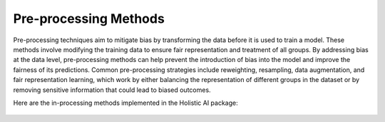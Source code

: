 Pre-processing Methods
======================

Pre-processing techniques aim to mitigate bias by transforming the data before it is used to train a model. These methods involve modifying the training data to ensure fair representation and treatment of all groups. By addressing bias at the data level, pre-processing methods can help prevent the introduction of bias into the model and improve the fairness of its predictions. Common pre-processing strategies include reweighting, resampling, data augmentation, and fair representation learning, which work by either balancing the representation of different groups in the dataset or by removing sensitive information that could lead to biased outcomes.

Here are the in-processing methods implemented in the Holistic AI package:

    .. toctree::
        :maxdepth: 1

        preprocessing/c_fairlet_clustering_preprocessing_fairlet_decomposition.rst
        preprocessing/bc_correlation_remover_correlationremover.rst
        preprocessing/bc_disparate_impact_remover_disparate_impact_remover.rst
        preprocessing/bc_learning_fair_representations_lfr.rst
        preprocessing/bc_reweighing_reweighing.rst